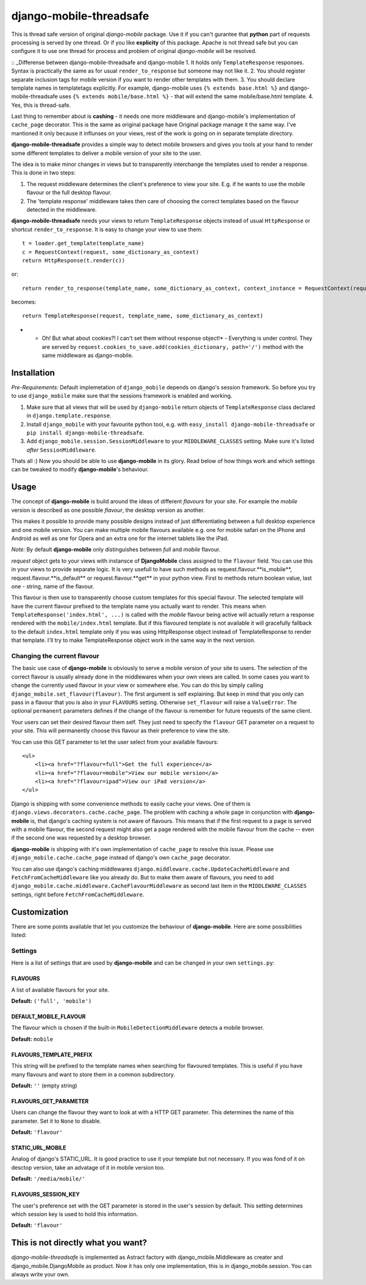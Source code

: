 =============
django-mobile-threadsafe
=============

.. _Note!:
This is thread safe version of original *django-mobile* package. Use it if you can't gurantee that **python** part of requests processing  is served by one thread. Or if you like **explicity** of this package. Apache is not thread safe but you can configure it to use one thread for process and problem of original *django-mobile* will be resolved.

:: _Differense between django-mobile-threadsafe and django-mobile
1. It holds only ``TemplateResponse`` responses. Syntax is practically the same as for usual ``render_to_response`` but someone may not like it.
2. You should register separate inclusion tags for mobile version if you want to render other templates with them.
3. You should declare template names in templatetags explicitly. For example, django-mobile uses ``{% extends base.html %}`` and  django-mobile-threadsafe uses ``{% extends mobile/base.html %}``  - that will extend the same mobile/base.html template.
4. Yes, this is thread-safe.


Last thing to remember about is **cashing** - it needs one more middleware and django-mobile's implementation of ``cache_page`` decorator. This is the same as original package have Original package manage it the same way. I've mantioned it only because it influnses on your views, rest of the work is going on in separate template directory.



.. _introduction:

**django-mobile-threadsafe** provides a simple way to detect mobile browsers and gives
you tools at your hand to render some different templates to deliver a mobile
version of your site to the user. 

The idea is to make minor changes in views but to transparently
interchange the templates used to render a response. This is done in two
steps:

1. The request middleware determines the client's preference to view your site. E.g. if
   he wants to use the mobile flavour or the full desktop flavour.
2. The 'template response' middleware takes then care of choosing the correct templates based
   on the flavour detected in the middleware.

**django-mobile-threadsafe** needs your views to return ``TemplateResponse`` objects instead of usual ``HttpResponse`` or shortcut ``render_to_response``. It is easy to change your view to use them::

    t = loader.get_template(template_name)
    c = RequestContext(request, some_dictionary_as_context)
    return HttpResponse(t.render(c))

or::

    return render_to_response(template_name, some_dictionary_as_context, context_instance = RequestContext(request))

becomes::

    return TemplateResponse(request, template_name, some_dictionary_as_context)

* - Oh! But what about cookies?! I can't set them without response object!* 
    - Everything is under control. They are served by ``request.cookies_to_save.add(cookies_dictionary, path='/')`` method with the same middleware as django-mobile.

Installation
============

.. _installation:

*Pre-Requirements:* Default implemetation of ``django_mobile`` depends on django's session framework. So before you try to use ``django_mobile`` make sure that the sessions framework is enabled and working.

1. Make sure that all views that will be used by ``django-mobile`` return objects of ``TemplateResponse`` class declared in ``django.template.response``. 
2. Install ``django_mobile`` with your favourite python tool, e.g. with
   ``easy_install django-mobile-threadsafe`` or ``pip install django-mobile-threadsafe``.
3. Add ``django_mobile.session.SessionMiddleware`` to your
   ``MIDDLEWARE_CLASSES`` setting. Make sure it's listed *after* ``SessionMiddleware``.


Thats all :) Now you should be able to use **django-mobile** in its glory. Read below of how
things work and which settings can be tweaked to modify **django-mobile**'s
behaviour.


Usage
=====

.. _flavours:

The concept of **django-mobile** is build around the ideas of different
*flavours* for your site. For example the *mobile* version is described as
one possible *flavour*, the desktop version as another.

This makes it possible to provide many possible designs instead of just
differentiating between a full desktop experience and one mobile version.  You
can make multiple mobile flavours available e.g. one for mobile safari on the
iPhone and Android as well as one for Opera and an extra one for the internet
tablets like the iPad.

*Note:* By default **django-mobile** only distinguishes between *full* and
*mobile* flavour.

*request* object gets to your views with instansce of **DjangoMobile** class assigned to the ``flavour`` field. You can use this in your views to provide separate logic. It is very usefull to have such methods as request.flavour.**is_mobile**, request.flavour.**is_default** or request.flavour.**get** in your python view. First to methods return boolean value, last one - string, name of the flavour.

This flavour is then use to transparently choose custom templates for this
special flavour. The selected template will have the current flavour prefixed
to the template name you actually want to render. This means when
``TemplateResponse('index.html', ...)`` is called with the *mobile* flavour
being active will actually return a response rendered with the
``mobile/index.html`` template. But if this flavoured template is not
available it will gracefully fallback to the default ``index.html`` template only if you was using HttpResponse object instead of TemplateResponse to render that template. I'll try to make TemplateResponse object work in the same way in the next version. 


Changing the current flavour
----------------------------

The basic use case of **django-mobile** is obviously to serve a mobile version
of your site to users. The selection of the correct flavour is usually already
done in the middlewares when your own views are called. In some cases you want
to change the currently used flavour in your view or somewhere else. You can
do this by simply calling ``django_mobile.set_flavour(flavour)``. The first argument is self explaining. But keep in mind that you only can pass in a flavour that you is also in your ``FLAVOURS``
setting. Otherwise ``set_flavour`` will raise a ``ValueError``. The optional
``permanent`` parameters defines if the change of the flavour is remember for
future requests of the same client.

Your users can set their desired flavour them self. They just need to specify
the ``flavour`` GET parameter on a request to your site. This will permanently
choose this flavour as their preference to view the site.

You can use this GET parameter to let the user select from your available
flavours::

    <ul>
        <li><a href="?flavour=full">Get the full experience</a>
        <li><a href="?flavour=mobile">View our mobile version</a>
        <li><a href="?flavour=ipad">View our iPad version</a>
    </ul>



.. _caching:

Django is shipping with some convenience methods to easily cache your views.
One of them is ``django.views.decorators.cache.cache_page``. The problem with
caching a whole page in conjunction with **django-mobile** is, that django's
caching system is not aware of flavours. This means that if the first request
to a page is served with a mobile flavour, the second request might also
get a page rendered with the mobile flavour from the cache -- even if the
second one was requested by a desktop browser.

**django-mobile** is shipping with it's own implementation of ``cache_page``
to resolve this issue. Please use ``django_mobile.cache.cache_page`` instead
of django's own ``cache_page`` decorator.

You can also use django's caching middlewares
``django.middleware.cache.UpdateCacheMiddleware`` and
``FetchFromCacheMiddleware`` like you already do. But to make them aware of
flavours, you need to add
``django_mobile.cache.middleware.CacheFlavourMiddleware`` as second last item
in the ``MIDDLEWARE_CLASSES`` settings, right before
``FetchFromCacheMiddleware``.


Customization
=============

.. _customization:

There are some points available that let you customize the behaviour of
**django-mobile**. Here are some possibilities listed:


Settings
--------

.. _settings:

Here is a list of settings that are used by **django-mobile** and can be
changed in your own ``settings.py``:

FLAVOURS
^^^^^^^^

A list of available flavours for your site.

**Default:** ``('full', 'mobile')``

DEFAULT_MOBILE_FLAVOUR
^^^^^^^^^^^^^^^^^^^^^^

The flavour which is chosen if the built-in ``MobileDetectionMiddleware``
detects a mobile browser.

**Default:** ``mobile``

FLAVOURS_TEMPLATE_PREFIX
^^^^^^^^^^^^^^^^^^^^^^^^

This string will be prefixed to the template names when searching for
flavoured templates. This is useful if you have many flavours and want to
store them in a common subdirectory.

**Default:** ``''`` (empty string)


FLAVOURS_GET_PARAMETER
^^^^^^^^^^^^^^^^^^^^^^

Users can change the flavour they want to look at with a HTTP GET parameter.
This determines the name of this parameter.  Set it to ``None`` to disable.

**Default:** ``'flavour'``


STATIC_URL_MOBILE
^^^^^^^^^^^^^^^^^

Analog of django's STATIC_URL. It is good practice to use it your template but not necessary. If you was fond of it on desctop version, take an advatage of it in mobile version too. 

**Default:** ``'/media/mobile/'``


FLAVOURS_SESSION_KEY
^^^^^^^^^^^^^^^^^^^^

The user's preference set with the GET parameter is stored in the user's
session by default. This setting determines which session key is used to hold this
information.

**Default:** ``'flavour'``


This is not directly what you want?
=============

*django-mobile-threadsafe* is implemented as Astract factory with django_mobile.Middleware as creater and django_mobile.DjangoMobile as product. Now it has only one implementation, this is in django_mobile.session. You can always write your own.

